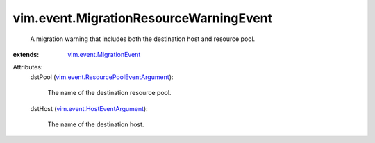 .. _vim.event.MigrationEvent: ../../vim/event/MigrationEvent.rst

.. _vim.event.HostEventArgument: ../../vim/event/HostEventArgument.rst

.. _vim.event.ResourcePoolEventArgument: ../../vim/event/ResourcePoolEventArgument.rst


vim.event.MigrationResourceWarningEvent
=======================================
  A migration warning that includes both the destination host and resource pool.
:extends: vim.event.MigrationEvent_

Attributes:
    dstPool (`vim.event.ResourcePoolEventArgument`_):

       The name of the destination resource pool.
    dstHost (`vim.event.HostEventArgument`_):

       The name of the destination host.
